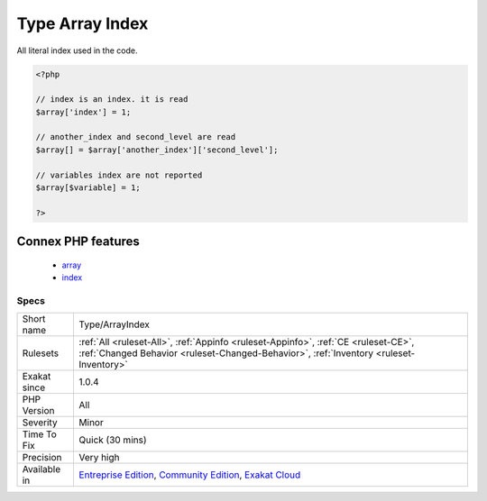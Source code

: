 .. _type-arrayindex:

.. _type-array-index:

Type Array Index
++++++++++++++++

.. meta::
	:description:
		Type Array Index: All literal index used in the code.
	:twitter:card: summary_large_image
	:twitter:site: @exakat
	:twitter:title: Type Array Index
	:twitter:description: Type Array Index: All literal index used in the code
	:twitter:creator: @exakat
	:twitter:image:src: https://www.exakat.io/wp-content/uploads/2020/06/logo-exakat.png
	:og:image: https://www.exakat.io/wp-content/uploads/2020/06/logo-exakat.png
	:og:title: Type Array Index
	:og:type: article
	:og:description: All literal index used in the code
	:og:url: https://php-tips.readthedocs.io/en/latest/tips/Type/ArrayIndex.html
	:og:locale: en
All literal index used in the code.

.. code-block:: php
   
   <?php
   
   // index is an index. it is read
   $array['index'] = 1;
   
   // another_index and second_level are read
   $array[] = $array['another_index']['second_level'];
   
   // variables index are not reported
   $array[$variable] = 1;
   
   ?>
Connex PHP features
-------------------

  + `array <https://php-dictionary.readthedocs.io/en/latest/dictionary/array.ini.html>`_
  + `index <https://php-dictionary.readthedocs.io/en/latest/dictionary/index.ini.html>`_


Specs
_____

+--------------+-----------------------------------------------------------------------------------------------------------------------------------------------------------------------------------------+
| Short name   | Type/ArrayIndex                                                                                                                                                                         |
+--------------+-----------------------------------------------------------------------------------------------------------------------------------------------------------------------------------------+
| Rulesets     | :ref:`All <ruleset-All>`, :ref:`Appinfo <ruleset-Appinfo>`, :ref:`CE <ruleset-CE>`, :ref:`Changed Behavior <ruleset-Changed-Behavior>`, :ref:`Inventory <ruleset-Inventory>`            |
+--------------+-----------------------------------------------------------------------------------------------------------------------------------------------------------------------------------------+
| Exakat since | 1.0.4                                                                                                                                                                                   |
+--------------+-----------------------------------------------------------------------------------------------------------------------------------------------------------------------------------------+
| PHP Version  | All                                                                                                                                                                                     |
+--------------+-----------------------------------------------------------------------------------------------------------------------------------------------------------------------------------------+
| Severity     | Minor                                                                                                                                                                                   |
+--------------+-----------------------------------------------------------------------------------------------------------------------------------------------------------------------------------------+
| Time To Fix  | Quick (30 mins)                                                                                                                                                                         |
+--------------+-----------------------------------------------------------------------------------------------------------------------------------------------------------------------------------------+
| Precision    | Very high                                                                                                                                                                               |
+--------------+-----------------------------------------------------------------------------------------------------------------------------------------------------------------------------------------+
| Available in | `Entreprise Edition <https://www.exakat.io/entreprise-edition>`_, `Community Edition <https://www.exakat.io/community-edition>`_, `Exakat Cloud <https://www.exakat.io/exakat-cloud/>`_ |
+--------------+-----------------------------------------------------------------------------------------------------------------------------------------------------------------------------------------+


